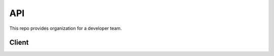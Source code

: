 API
===

This repo provides organization for a developer team.

Client
----------

.. js:function:: user.save(req.body)

    Description ...

        {
            firstName: 'Gigi',
            email: 'gigi@gigi.ro',
            
        }

    `email` is the email used to register and login in the app.

